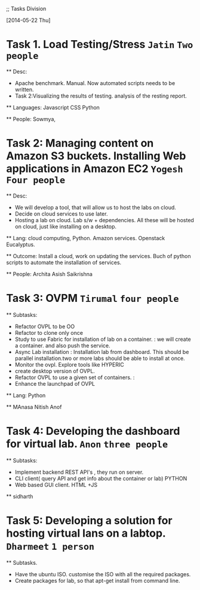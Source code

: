 ;; Tasks Division

[2014-05-22 Thu]

*  Task 1. Load Testing/Stress  =Jatin=  =Two people=

  ** Desc:
     -  Apache benchmark. Manual. Now automated scripts needs to be written.
     -  Task 2:Visualizing the results of testing. analysis of the resting report.

  ** Languages: Javascript CSS Python

  ** People: Sowmya, 

*  Task 2: Managing content on Amazon S3 buckets.  Installing Web applications in Amazon EC2  =Yogesh=  =Four people=
  
  ** Desc:
      - We will develop a tool, that will allow us to host the labs on cloud.
      - Decide on cloud services to use later.
      - Hosting a lab on cloud. Lab s/w + dependencies. All these will be hosted on cloud, just like installing on a desktop.
  ** Lang: cloud computing, Python. Amazon services. Openstack Eucalyptus.

  ** Outcome: Install a cloud, work on updating the services.
     Buch of python scripts to automate the installation of services.

  ** People: Archita Asish Saikrishna

*  Task 3: OVPM  =Tirumal=  =four people=

  **  Subtasks:
    -  Refactor OVPL to be OO
    -  Refactor to clone only once
    -  Study to use Fabric for installation of lab on a container. : we will create a container. and also push the service.
    -  Async Lab installation : Installation lab from dashboard. This should be parallel installation.two or more labs should be able to install at once.
    -  Monitor the ovpl. Explore tools like HYPERIC
    -  create desktop version of OVPL.
    -  Refactor OVPL to use a given set of containers. : 
    -  Enhance the launchpad of OVPL

  ** Lang: Python

  ** MAnasa Nitish Anof 

*  Task 4: Developing the dashboard for virtual lab.  =Anon=  =three people=

   **  Subtasks:
        -  Implement backend REST API's , they run on server.
        -  CLI client( query API and get info about the container or lab) PYTHON
        -  Web based GUI client. HTML +JS

   **  sidharth 

*  Task 5: Developing a solution for hosting virtual lans on a labtop.  =Dharmeet=  =1 person=

  **  Subtasks.
      - Have the ubuntu ISO. customise the ISO with all the required packages.
      - Create packages for lab, so that apt-get install from command line.
